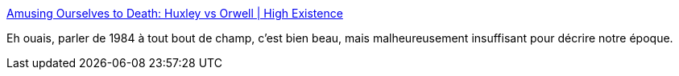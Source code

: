 :jbake-type: post
:jbake-status: published
:jbake-title: Amusing Ourselves to Death: Huxley vs Orwell | High Existence
:jbake-tags: science-fiction,anticipation,culture,media,_mois_déc.,_année_2014
:jbake-date: 2014-12-01
:jbake-depth: ../
:jbake-uri: shaarli/1417443551000.adoc
:jbake-source: https://nicolas-delsaux.hd.free.fr/Shaarli?searchterm=http%3A%2F%2Fwww.highexistence.com%2Famusing-ourselves-to-death-huxley-vs-orwell%2F&searchtags=science-fiction+anticipation+culture+media+_mois_d%C3%A9c.+_ann%C3%A9e_2014
:jbake-style: shaarli

http://www.highexistence.com/amusing-ourselves-to-death-huxley-vs-orwell/[Amusing Ourselves to Death: Huxley vs Orwell | High Existence]

Eh ouais, parler de 1984 à tout bout de champ, c'est bien beau, mais malheureusement insuffisant pour décrire notre époque.
